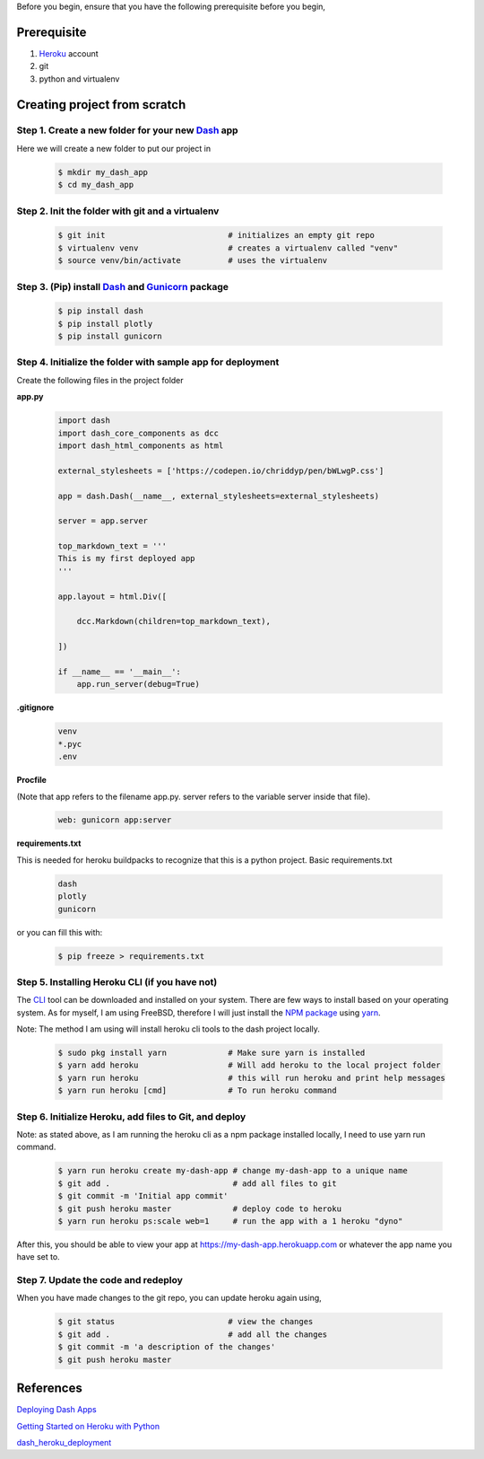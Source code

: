 .. title: Deploying Dash application to Heroku (for FreeBSD)
.. slug: deploying-dash-application-to-heroku-for-freebsd
.. date: 2021-01-03 10:18:32 UTC+08:00
.. tags: 
.. category: 
.. link: 
.. description: 
.. type: text

Before you begin, ensure that you have the following prerequisite before you begin,

Prerequisite
------------
1. Heroku_ account
2. git
3. python and virtualenv

Creating project from scratch
-----------------------------

Step 1. Create a new folder for your new Dash_ app
==================================================

Here we will create a new folder to put our project in

   .. code-block:: bash

      $ mkdir my_dash_app
      $ cd my_dash_app


Step 2. Init the folder with git and a virtualenv
=================================================

   .. code-block:: bash

      $ git init                          # initializes an empty git repo
      $ virtualenv venv                   # creates a virtualenv called "venv"
      $ source venv/bin/activate          # uses the virtualenv


Step 3. (Pip) install Dash_ and Gunicorn_ package
=================================================

   .. code-block:: bash

      $ pip install dash
      $ pip install plotly
      $ pip install gunicorn

Step 4. Initialize the folder with sample app for deployment
============================================================

Create the following files in the project folder

**app.py**

   .. code-block:: python

      import dash
      import dash_core_components as dcc
      import dash_html_components as html

      external_stylesheets = ['https://codepen.io/chriddyp/pen/bWLwgP.css']

      app = dash.Dash(__name__, external_stylesheets=external_stylesheets)

      server = app.server

      top_markdown_text = '''
      This is my first deployed app
      '''

      app.layout = html.Div([

          dcc.Markdown(children=top_markdown_text),

      ])

      if __name__ == '__main__':
          app.run_server(debug=True)

**.gitignore**

   .. code-block:: text

      venv
      *.pyc
      .env

**Procfile**

(Note that app refers to the filename app.py. server refers to the variable server inside that file).

   .. code-block:: text

      web: gunicorn app:server

**requirements.txt**

This is needed for heroku buildpacks to recognize that this is a python project.
Basic requirements.txt

   .. code-block:: text
   
      dash
      plotly
      gunicorn

or you can fill this with:

   .. code-block:: bash

      $ pip freeze > requirements.txt

Step 5. Installing Heroku CLI (if you have not)
===============================================

The CLI_ tool can be downloaded and installed on your system. There are few ways to install based on your operating system. As for myself, 
I am using FreeBSD, therefore I will just install the `NPM package`_ using yarn_.

Note: The method I am using will install heroku cli tools to the dash project locally.

   .. code-block:: bash

      $ sudo pkg install yarn             # Make sure yarn is installed
      $ yarn add heroku                   # Will add heroku to the local project folder
      $ yarn run heroku                   # this will run heroku and print help messages
      $ yarn run heroku [cmd]             # To run heroku command

Step 6. Initialize Heroku, add files to Git, and deploy
=======================================================

Note: as stated above, as I am running the heroku cli as a npm package installed locally, I need to use yarn run command.

   .. code-block:: bash

      $ yarn run heroku create my-dash-app # change my-dash-app to a unique name
      $ git add .                          # add all files to git
      $ git commit -m 'Initial app commit'
      $ git push heroku master             # deploy code to heroku
      $ yarn run heroku ps:scale web=1     # run the app with a 1 heroku "dyno"

After this, you should be able to view your app at https://my-dash-app.herokuapp.com or whatever the app name
you have set to. 

Step 7. Update the code and redeploy
====================================

When you have made changes to the git repo, you can update heroku again using,

   .. code-block:: bash

      $ git status                        # view the changes
      $ git add .                         # add all the changes
      $ git commit -m 'a description of the changes'
      $ git push heroku master

References
----------

`Deploying Dash Apps`_

`Getting Started on Heroku with Python`_

`dash_heroku_deployment`_

.. _dash_heroku_deployment: https://github.com/francoisstamant/dash_heroku_deployment
.. _Deploying Dash Apps: https://dash.plotly.com/deployment
.. _Getting Started on Heroku with Python: https://devcenter.heroku.com/articles/getting-started-with-python
.. _Dash: https://dash.plotly.com/
.. _Heroku: https://www.heroku.com/
.. _Gunicorn: https://gunicorn.org/
.. _CLI: https://devcenter.heroku.com/articles/heroku-cli
.. _NPM package: https://www.npmjs.com/package/heroku
.. _yarn: https://yarnpkg.com/
